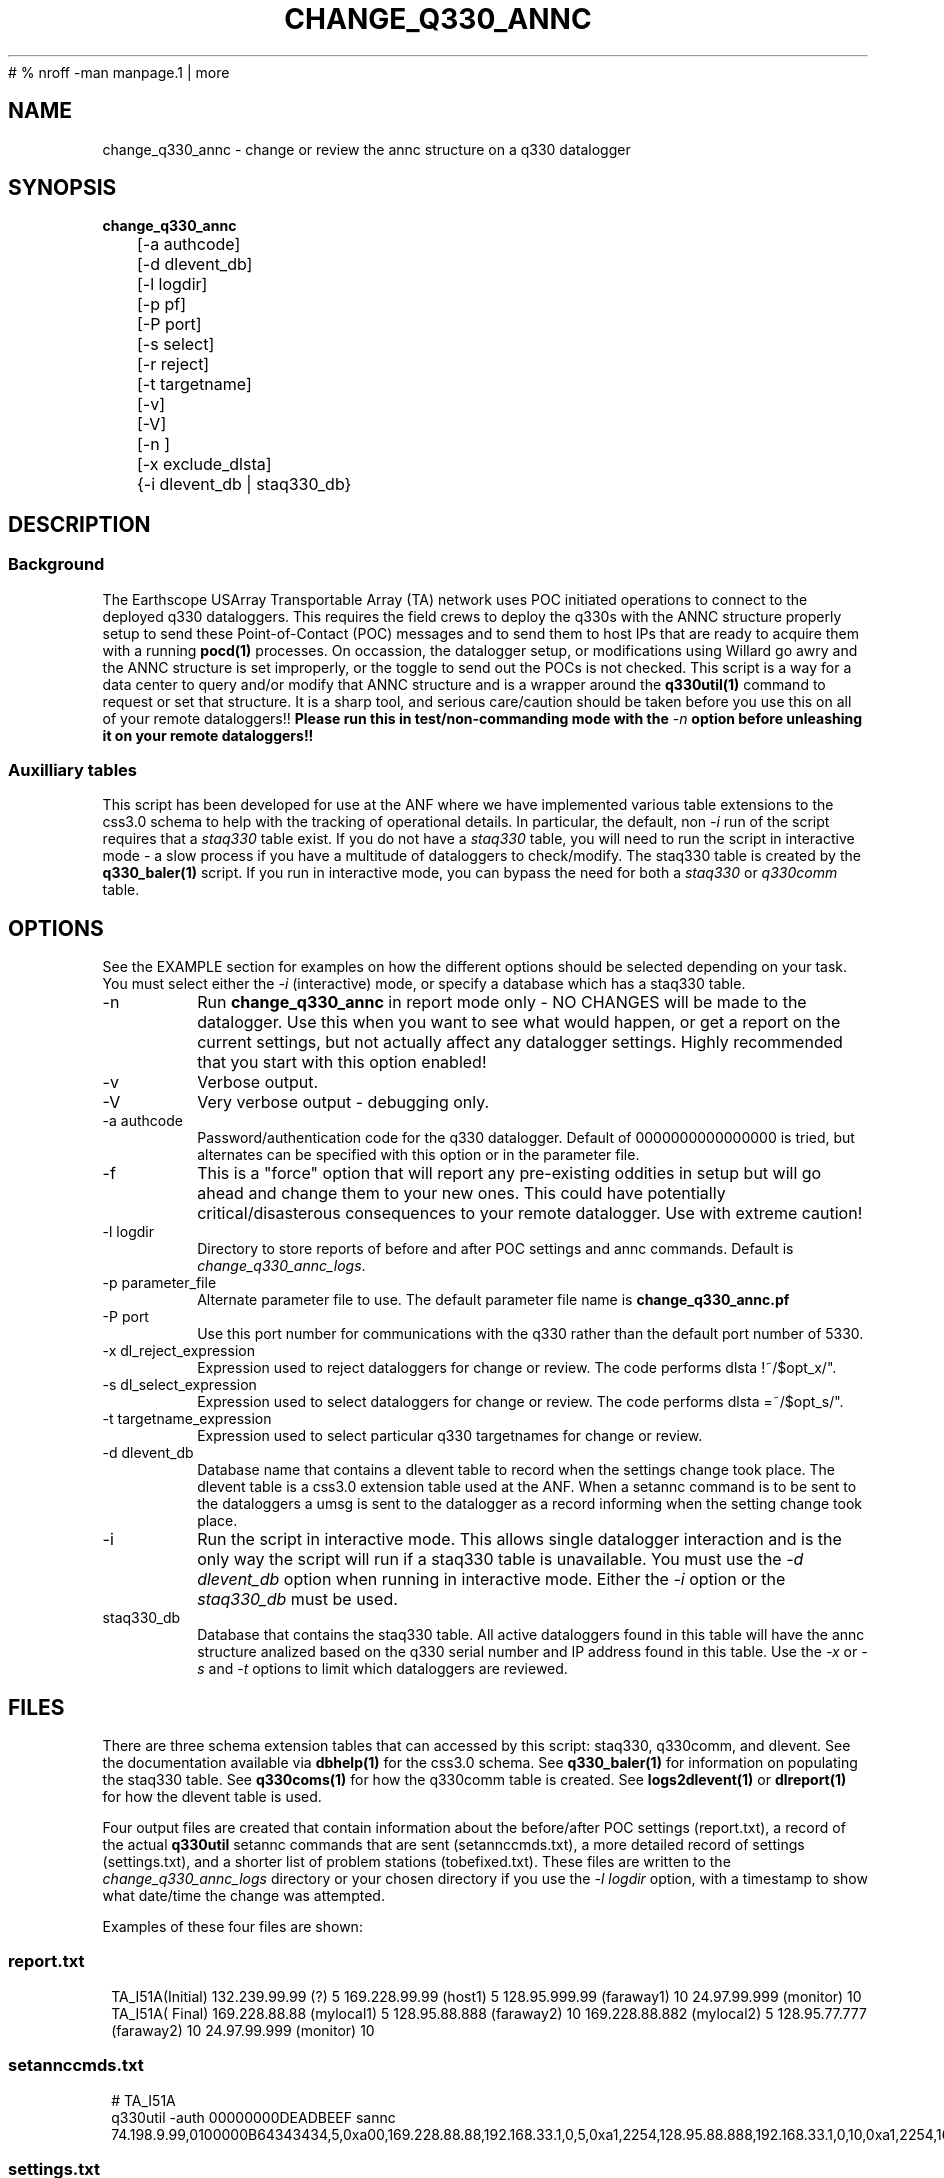 #	 % nroff -man manpage.1 | more
.TH CHANGE_Q330_ANNC 1 # 
.SH NAME
change_q330_annc \- change or review the annc structure on a q330 datalogger
.SH SYNOPSIS
.nf
\fBchange_q330_annc \fP
	[-a authcode]
	[-d dlevent_db]
	[-l logdir]
	[-p pf]
	[-P port]
	[-s select]
	[-r reject]
	[-t targetname]
	[-v]
	[-V]
	[-n ]
	[-x exclude_dlsta]
	{-i dlevent_db | staq330_db} 
	

.fi
.SH DESCRIPTION
.SS Background
The Earthscope USArray Transportable Array (TA) network uses POC initiated operations
to connect to the deployed q330 dataloggers.  This requires the field crews to deploy
the q330s with the ANNC structure properly setup to send these Point-of-Contact (POC)
messages and to send them to host IPs that are ready to acquire them with a running 
\fBpocd(1) \fP processes.  On occassion, the datalogger setup, or modifications 
using Willard go awry and the ANNC structure is set improperly, or the toggle to 
send out the POCs is not checked.  This script is a way for a data center to 
query and/or modify that ANNC structure and is a wrapper around the \fBq330util(1)\fP
command to request or set that structure.  It is a sharp tool, and serious care/caution 
should be taken before you use this on all of your remote dataloggers!!  \fB Please run this 
in test/non-commanding mode with the \fI-n\fP option before unleashing it on your 
remote dataloggers!!\fP  

.SS Auxilliary tables
This script has been developed for use at the ANF where we have implemented various
table extensions to the css3.0 schema to help with the tracking of operational details.
In particular, the default, non \fI -i \fP run of the script requires that a \fIstaq330\fP
table exist.  If you do not have a \fIstaq330\fP table, you will need to run the script 
in interactive mode - a slow process if you have a multitude of dataloggers to check/modify.
The staq330 table is created by the \fBq330_baler(1)\fP script.  If you run in interactive 
mode, you can bypass the need for both a \fIstaq330\fP or \fIq330comm\fP table.



.SH OPTIONS
.LP  
See the EXAMPLE section for examples on how the different options should be selected depending on your task.
You must select either the \fI -i\fP (interactive) mode, or specify a database which
has a staq330 table.
.IP -n 
Run \fBchange_q330_annc\fP in report mode only - NO CHANGES will be made to the datalogger.  
Use this when you want to see what would happen, or get a report on the current settings,  
but not actually affect any datalogger settings.  Highly recommended that you start with this 
option enabled!
.IP -v
Verbose output.
.IP -V
Very verbose output - debugging only.
.IP "-a authcode" 
Password/authentication code for the q330 datalogger.  Default of 0000000000000000 is tried, 
but alternates can be specified with this option or in the parameter file.
.IP -f
This is a "force" option that will report any pre-existing oddities
in setup but will go ahead and change them to your new ones.  This could have potentially critical/disasterous 
consequences to your remote datalogger.  Use with extreme caution! 
.IP "-l logdir"
Directory to store reports of before and after POC settings and annc commands.  Default is \fIchange_q330_annc_logs\fP. 
.IP "-p parameter_file"
Alternate parameter file to use.  The default parameter file name is \fBchange_q330_annc.pf\fP
.IP "-P port"
Use this port number for communications with the q330 rather than the default port number of 5330.
.IP "-x dl_reject_expression"
Expression used to reject dataloggers for change or review.  The code performs dlsta !~/$opt_x/".
.IP "-s dl_select_expression"
Expression used to select dataloggers for change or review.  The code performs dlsta =~/$opt_s/".
.IP "-t targetname_expression"
Expression used to select particular q330 targetnames for change or review.  
.IP "-d dlevent_db"
Database name that contains a dlevent table to record when the settings change took place.  The dlevent
table is a css3.0 extension table used at the ANF.  When a setannc command is to be sent to the dataloggers
a umsg is sent to the datalogger as a record informing when the setting change took place.
.IP "-i" 
Run the script in interactive mode.  This allows single datalogger interaction and is the only
way the script will run if a staq330 table is unavailable.   You must use the \fI-d dlevent_db\fP
option when running in interactive mode.  Either the \fI-i\fP option or the \fIstaq330_db\fP must be used.
.IP staq330_db
Database that contains the staq330 table.  All active dataloggers found in this table will have the
annc structure analized based on the q330 serial number and IP address found in this table.  Use
the \fI-x\fP or \fI-s\fP and \fI-t\fP options to limit which dataloggers are reviewed. 
.SH FILES
.LP
There are three schema extension tables that can accessed by this script:  staq330, q330comm,
and dlevent.  See the documentation available via \fBdbhelp(1)\fP for the css3.0
schema.  See \fBq330_baler(1)\fP for information on populating the staq330 table. See 
\fBq330coms(1)\fP for how the q330comm table is created.  See \fBlogs2dlevent(1)\fP or
\fBdlreport(1)\fP for how the dlevent table is used. 

.LP 
Four output files are created that contain information about the before/after POC settings (report.txt),
a record of the actual \fBq330util\fP setannc commands that are sent (setannccmds.txt), a more detailed 
record of settings (settings.txt), and a shorter list of problem stations (tobefixed.txt).  These 
files are written to the \fIchange_q330_annc_logs\fP directory or your chosen directory if you use the 
\fI-l logdir\fP option, with a timestamp to show what date/time the change was attempted. 
.LP
Examples of these four files are shown: 
.SS "report.txt"
.in 2c
.ft CW
.nf
.ne 4 
   TA_I51A(Initial)  132.239.99.99 (?)   5  169.228.99.99 (host1)   5  128.95.999.99 (faraway1)  10  24.97.99.999 (monitor)  10
   TA_I51A(  Final)  169.228.88.88 (mylocal1)   5  128.95.88.888  (faraway2)  10  169.228.88.882 (mylocal2)   5  128.95.77.777 (faraway2)  10  24.97.99.999 (monitor)  10
.fi
.ft R
.in
.SS "setannccmds.txt"
.in 2c
.ft CW
.nf
.ne 4 
# TA_I51A
q330util -auth 00000000DEADBEEF sannc 74.198.9.99,0100000B64343434,5,0xa00,169.228.88.88,192.168.33.1,0,5,0xa1,2254,128.95.88.888,192.168.33.1,0,10,0xa1,2254,169.228.88.882,192.168.33.1,0,5,0xa1,2254,128.95.77.777,192.168.33.1,0,10,0xa1,2254,24.97.99.999,192.168.33.1,0,10,0xa1,2254
.fi
.ft R
.in
.SS "settings.txt"
.in 2c
.ft CW
.nf
.ne 4 
POC settings for TA_I51A (0) annc structure:
   IP address is: 132.239.99.99 (?)
   Router address is: 192.168.33.1 (?)
   Timeout is: 0
   Resume time is: 5
   Flags: 0xa1
   UDP port is: 2254
.fi
.ft R
.in

.SS "tobefixed.txt"
.in 2c
.ft CW
.nf
.ne 4 
Incorrect POC ip (132.239.99.99) in use for TA_I51A (0) annc structure
Incorrect POC ip (128.95.999.99) in use for TA_I51A (2) annc structure
Could not reach TA_I57A after attempting all alternate authorization code(s)
.fi
.ft R
.in

.SH ENVIRONMENT
Need to have sourced $ANTELOPE/setup.csh and environment variable $PFPATH set.
.SH PARAMETER FILE
The first portion of the parameter file describes the number of POC receivers, authentication
codes to try, and some global settings.  The core portion of the parameter file is the \fI newannc\fP 
structure with named sections for your POC receivers and their individual POC settings.
.IP number_of_active_entries 
This number indicates how many hosts should be sent POCs from the datalogger.  This number must
match the number of setups defined in the newannc section of the parameter file.
.IP default_authcode 
If your network uses a single authorization code for q330 access, specify it here.
.IP alt_auth_codes
If your network uses a variety of possible authorization codes, add them all here.  The
script will cycle through each one if it cannot access the datalogger with the \fI default_authcode\fP.
.IP port_base   
The base port number for q330 communications.  The default value is 5330 and is not normally changed 
unless particular/odd communication paths are needed.  Override of the default can also be done with 
the \fI-p port\fP option which will take precedence.
.IP unlock_flags
This should likely always be set to 0xa00 if you are operating in POC mode.  This sets the serial
number unlocks.
.IP flags
This should likely always be set to 0xa1 as that is the value that indicates that POCs should be sent.
Oft times when a datalogger is not sending POCs after a field visit, setting the annc structure to include
this flag will start the POCs flowing.
.IP dp_udp_port
This should be set to 2254. 
.IP router_ip_addr
This should likely be set to 192.168.33.1.  Do not change it unless you know why it needs to be changed.
.IP newannc
This is an associative array containing named arrays which hold the settings for each of the POC receivers.  The
number of named arrays should match the \fInumber_of_active_entries\fP specified earlier in the 
parameter file.  The names used here do not have to match the nslookup names of the hosts that are
receiving the POCs, but should each be unique.  
.IP "newannc POC settings elements"
Each newannc structure has an associative array that must contain:
.in 2c
.ft CW
.nf
.ne 7

dp_ip_addr	- IP to send POCs to (where a q330pocd process is run)
router_ip_addr	- router IP address.  Almost always set to 192.168.33.1 for TA operations
timeout_in_minutes	- set to 0 so the q330 will continue to send POCs "forever"
resume_time_in_minutes	- delay in minutes without a registered connection before POCs are sent
flags	-  should be set to 0xa1 to indicate POCs should be flowing
dp_udp_port	- should likely always be set to 2254


.fi
.ft R
.in
.SH EXAMPLE PARAMETER FILE
Below is the default \fBchange_q330_annc\fP parameter file.
.in 2c
.ft CW
.nf
.ps 8

number_of_active_entries	5              # should match the number of defined setups in newannc
default_authcode        0000000000000007

unlock_flags            0xa00           # do not change this

alt_auth_codes  &Tbl{
        0000000000000000        	# this is the quanterra default and should always be included 
        00000000DEADBEEF
        0000000000003333        
#       000000000000BAAB        
}


# default POC settings

flags                   0xa1
dp_udp_port             2254
router_ip_addr  192.168.33.1

exclude &Tbl{           # dataloggers to exclude from POC check and change
        TA_ABCD
}

newannc &Arr{		# named structures for settings for each POC receptor

anfacq &Arr{
dp_ip_addr      169.228.999.999
router_ip_addr  192.168.33.1
timeout_in_minutes      0       
resume_time_in_minutes  5
flags                   0xa1
dp_udp_port             2254
}

anfdmcacq &Arr{
dp_ip_addr      128.95.999.999
router_ip_addr  192.168.33.1
timeout_in_minutes      0       
resume_time_in_minutes  10
flags                   0xa1
dp_udp_port             2254
}

ceusnacq &Arr{
dp_ip_addr      169.228.999.888
router_ip_addr  192.168.33.1
timeout_in_minutes      0       
resume_time_in_minutes  5
flags                   0xa1
dp_udp_port             2254
}

ceusndmcacq &Arr{
dp_ip_addr      128.95.999.888
router_ip_addr  192.168.33.1
timeout_in_minutes      0       
resume_time_in_minutes  10
flags                   0xa1
dp_udp_port             2254
}

isti &Arr{
dp_ip_addr      24.97.987.654
router_ip_addr  192.168.33.1
timeout_in_minutes      0       
resume_time_in_minutes  10
flags                   0xa1
dp_udp_port             2254
}

}


.SH EXAMPLE
.SS "Interactive mode"
.IP \(bu
Check the settings for single datalogger, interactively, using the staq330 table.  Do not implement
any changes to the settings.

.in 2c
.ft CW
.nf
.ne 4 
%\fB change_q330_annc -n -i -d dbops/usarray\fP
: dl_sta to check: ('XX_ABCD'):  TA_109C
: How is q330 sn provided? ('provide_pf|XXXXXXXXXXXXXXXX'):  pf/q3302orb_Strays.pf
: How is IP provided? ('q330comm | path/to/q330logs/year/day/target/log | XXX.XXX.XXX.XXX'):  q330comm
: Database with q330comm table? ('path/to/db/dbname'):  dbops/usarray
Using ip from q330comm: 198.202.999.999

No changes to POC setup needed for: TA_109C 

.fi
.ft R
.in
.IP \(bu
Check, but do not change the settings for a single datalogger with no staq330 table available and looking
for an IP from the q330logs available from the output of \fBorb2logs\fI.

.in 2c
.ft CW
.nf
.ne 4 
%\fB change_q330_annc -n -i -d dbops/usarray\fP
: dl_sta to check: ('XX_ABCD'):  TA_109C
: How is q330 sn provided? ('provide_pf|XXXXXXXXXXXXXXXX'):  0100000ABCABCABC
: How is IP provided? ('q330comm | path/to/q330logs/year/day/target/log | XXX.XXX.XXX.XXX'):  q330logs/2015/051/tadataStrays/log
Using ip from log: 198.202.999.999

No changes to POC setup needed for: TA_109C 
.fi
.ft R
.in

.SS "Report/Review"
.IP \(bu
Check the settings for all dataloggers in a single targetname.  Again, no changes made as the \fI-n\fP is used.  The below
example shows that TA_D55A has an incorrect setting, TA_D56A must have comms which are not functioning, and TA_D58A 
has the expected settings.

.in 2c
.ft CW
.nf
.ne 4 
%\fB change_q330_annc -n -t tadataLow48 db/usarray\fP 
Incorrect POC ip (132.239.999.999) in use for TA_D55A (0) annc structure 
Incorrect POC ip (128.95.999.999) in use for TA_D55A (2) annc structure 
        User specified -n prevents setannc from running. 
           annc structure remains as before for TA_D55A 
Could not reach TA_D56A after attempting all alternate authorization code(s) 
Station TA_D56A was unreachable. 

No changes to POC setup needed for: TA_D58A 


.fi
.ft R
.in

.SS "Modify Settings"
.IP \(bu
Correct the POC settings for a single station.
.in 2c
.ft CW
.nf
.ne 4 
%\fB change_q330_annc -s "TA_D55A" db/usarray\fP 
Incorrect POC ip (132.239.999.999) in use for TA_D55A (0) annc structure 
Incorrect POC ip (128.95.999.999) in use for TA_D55A (2) annc structure 
Changed POC config for TA_D55A
.fi
.ft R
.in
.IP \(bu
Correct the POC settings for a subset of stations, exclude one, use only stations 
from a single instance/targetname.
.in 2c
.ft CW
.nr
.ne
%\fB change_q330_annc -s "TA_[IJK].*" -x TA_I50A -t tadataLow48 db/usarray\fP

Incorrect POC ip (132.239.999.999) in use for TA_I51A (0) annc structure 
Incorrect POC ip (128.95.999.999) in use for TA_I51A (2) annc structure 
Could not reach TA_I57A after attempting all alternate authorization code(s) 
Station TA_I57A was unreachable. 
Incorrect POC ip (132.239.999.999) in use for TA_I58A (0) annc structure 
Incorrect POC ip (128.95.999.999) in use for TA_I58A (2) annc structure 

No changes to POC setup needed for: TA_I59A 

No changes to POC setup needed for: TA_I60A 
Could not reach TA_I61A after attempting all alternate authorization code(s) 
Station TA_I61A was unreachable. 


.SH DIAGNOSTICS
.IP "Could not reach XX_ABCD after attempting all alternate authorization code(s)"
Station was either off-line/no comms, or you are using the wrong authorization code 
when attempting to register.
.IP "No changes to POC setup needed for: XX_ABCD"
Station has POCs setup as specified in your parameter file. 
.IP "Incorrect POC ip (XXX.XXX.XXX.XXX) in use for XX_ABCD (n) annc structure"
The numbered POC structure \fI(n)\fP has incorrect POC settings.  This datalogger 
will receive a setannc q330util command to modify the POC structures.  Note that 
only the numbered structures will be modified.
.SH "SEE ALSO"
.nf
q3302orb(1)
q330util(1)
dlcmd(1)
q330_baler(1)
.fi
.SH "BUGS AND CAVEATS"
.LP
Assumes same authorization code across all ports.  
.LP
I expect log messages might be confusing if you have a single datalogger recording 
two stations worth of data (i.e. both XX_ABCD and XX_EFGH are collected via a single
datalogger).  Untested, so use caution.
.LP 
Occassionally, the "Final" report of the annc structure is incomplete in the report.txt output file.
.SH AUTHOR
Jennifer Eakins
.br
Univ. of California, San Diego
